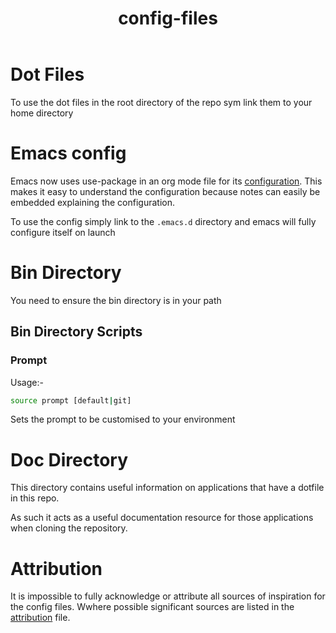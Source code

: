 #+TITLE: config-files
* Dot Files
To use the dot files in the root directory of the repo sym link them
to your home directory

* Emacs config
Emacs now uses use-package in an org mode file for its [[file:.emacs.d/config.org][configuration]].
This makes it easy to understand the configuration because notes can
easily be embedded explaining the configuration.

To use the config simply link to the ~.emacs.d~ directory and emacs
will fully configure itself on launch

* Bin Directory
You need to ensure the bin directory is in your path

** Bin Directory Scripts

*** Prompt
Usage:-

#+BEGIN_SRC bash
source prompt [default|git]
#+END_SRC

Sets the prompt to be customised to your environment

* Doc Directory
This directory contains useful information on applications that have
a dotfile in this repo.

As such it acts as a useful documentation resource for those applications
when cloning the repository. 

* Attribution
It is impossible to fully acknowledge or attribute all sources of
inspiration for the config files. Wwhere possible significant sources
are listed in the [[file:attribution.org][attribution]] file.
